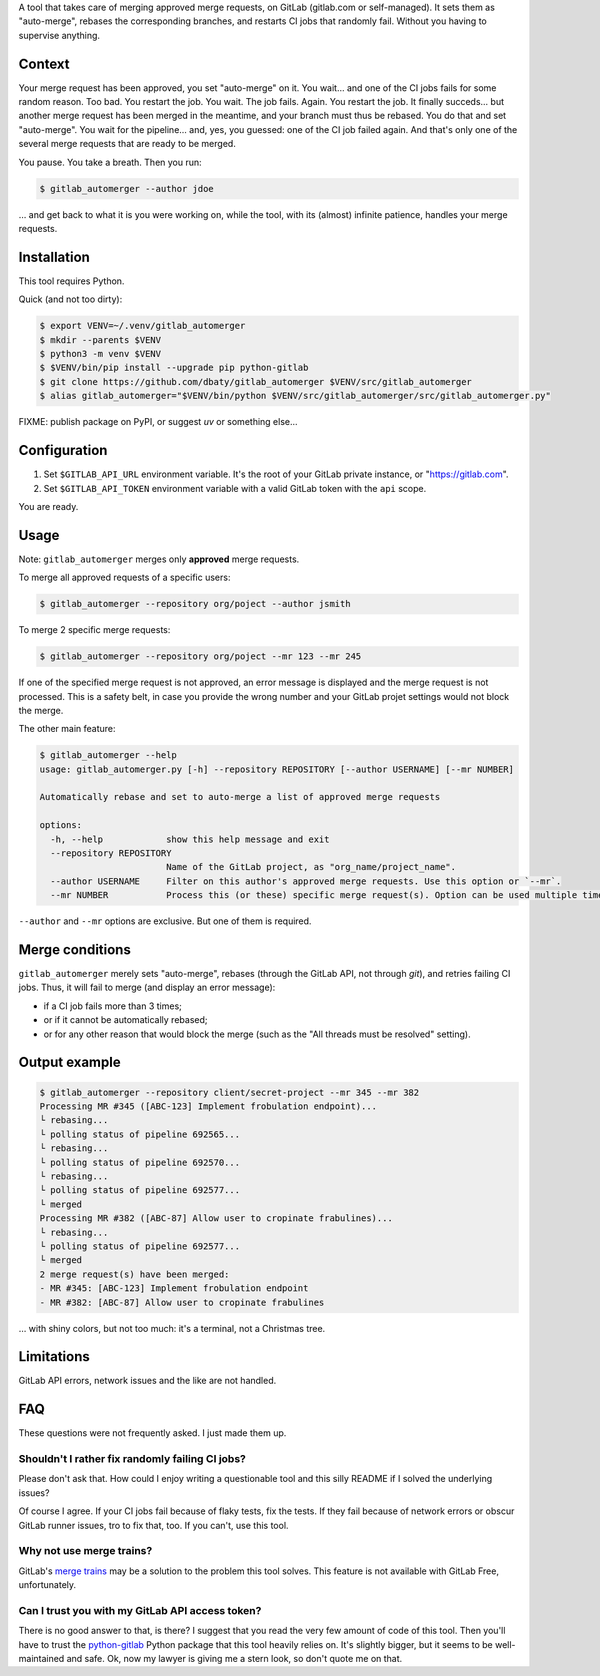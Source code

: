 A tool that takes care of merging approved merge requests, on GitLab
(gitlab.com or self-managed). It sets them as "auto-merge", rebases
the corresponding branches, and restarts CI jobs that randomly
fail. Without you having to supervise anything.


Context
=======

Your merge request has been approved, you set "auto-merge" on it. You
wait... and one of the CI jobs fails for some random reason. Too bad.
You restart the job. You wait. The job fails. Again. You restart the
job. It finally succeds...  but another merge request has been merged
in the meantime, and your branch must thus be rebased. You do that and
set "auto-merge". You wait for the pipeline... and, yes, you guessed:
one of the CI job failed again. And that's only one of the several
merge requests that are ready to be merged.

You pause. You take a breath. Then you run:

.. code-block::

    $ gitlab_automerger --author jdoe

… and get back to what it is you were working on, while the tool, with
its (almost) infinite patience, handles your merge requests.


Installation
============

This tool requires Python.

Quick (and not too dirty):

.. code-block:: bash

    $ export VENV=~/.venv/gitlab_automerger
    $ mkdir --parents $VENV
    $ python3 -m venv $VENV
    $ $VENV/bin/pip install --upgrade pip python-gitlab
    $ git clone https://github.com/dbaty/gitlab_automerger $VENV/src/gitlab_automerger
    $ alias gitlab_automerger="$VENV/bin/python $VENV/src/gitlab_automerger/src/gitlab_automerger.py"

FIXME: publish package on PyPI, or suggest `uv` or something else...


Configuration
=============

1. Set ``$GITLAB_API_URL`` environment variable. It's the root of your
   GitLab private instance, or "https://gitlab.com".

2. Set ``$GITLAB_API_TOKEN`` environment variable with a valid GitLab
   token with the ``api`` scope.

You are ready.


Usage
=====

Note: ``gitlab_automerger`` merges only **approved** merge requests.

To merge all approved requests of a specific users:

.. code-block::

    $ gitlab_automerger --repository org/poject --author jsmith

To merge 2 specific merge requests:

.. code-block::

    $ gitlab_automerger --repository org/poject --mr 123 --mr 245

If one of the specified merge request is not approved, an error
message is displayed and the merge request is not processed. This is a
safety belt, in case you provide the wrong number and your GitLab
projet settings would not block the merge.

The other main feature:

.. code-block::

    $ gitlab_automerger --help
    usage: gitlab_automerger.py [-h] --repository REPOSITORY [--author USERNAME] [--mr NUMBER]

    Automatically rebase and set to auto-merge a list of approved merge requests

    options:
      -h, --help            show this help message and exit
      --repository REPOSITORY
                            Name of the GitLab project, as "org_name/project_name".
      --author USERNAME     Filter on this author's approved merge requests. Use this option or `--mr`.
      --mr NUMBER           Process this (or these) specific merge request(s). Option can be used multiple times. Use this option or `--author`.

``--author`` and ``--mr`` options are exclusive. But one of them is required.


Merge conditions
================

``gitlab_automerger`` merely sets "auto-merge", rebases (through the
GitLab API, not through `git`), and retries failing CI jobs. Thus, it
will fail to merge (and display an error message):

- if a CI job fails more than 3 times;
- or if it cannot be automatically rebased;
- or for any other reason that would block the merge (such as the "All
  threads must be resolved" setting).


Output example
==============

.. code-block::

    $ gitlab_automerger --repository client/secret-project --mr 345 --mr 382
    Processing MR #345 ([ABC-123] Implement frobulation endpoint)...
    └ rebasing...
    └ polling status of pipeline 692565...
    └ rebasing...
    └ polling status of pipeline 692570...
    └ rebasing...
    └ polling status of pipeline 692577...
    └ merged
    Processing MR #382 ([ABC-87] Allow user to cropinate frabulines)...
    └ rebasing...
    └ polling status of pipeline 692577...
    └ merged
    2 merge request(s) have been merged:
    - MR #345: [ABC-123] Implement frobulation endpoint
    - MR #382: [ABC-87] Allow user to cropinate frabulines

… with shiny colors, but not too much: it's a terminal, not a
Christmas tree.


Limitations
===========

GitLab API errors, network issues and the like are not handled.


FAQ
===

These questions were not frequently asked. I just made them up.

Shouldn't I rather fix randomly failing CI jobs?
------------------------------------------------

Please don't ask that. How could I enjoy writing a questionable tool
and this silly README if I solved the underlying issues?

Of course I agree. If your CI jobs fail because of flaky tests, fix
the tests. If they fail because of network errors or obscur GitLab
runner issues, tro to fix that, too. If you can't, use this tool.

Why not use merge trains?
-------------------------

GitLab's `merge trains`_ may be a solution to the problem this tool
solves. This feature is not available with GitLab Free, unfortunately.

Can I trust you with my GitLab API access token?
------------------------------------------------

There is no good answer to that, is there? I suggest that you read the
very few amount of code of this tool. Then you'll have to trust the
`python-gitlab`_ Python package that this tool heavily relies on. It's
slightly bigger, but it seems to be well-maintained and safe. Ok, now
my lawyer is giving me a stern look, so don't quote me on that.


.. _merge trains: https://docs.gitlab.com/ci/pipelines/merge_trains/
.. _python-gitlab: https://python-gitlab.readthedocs.io/
